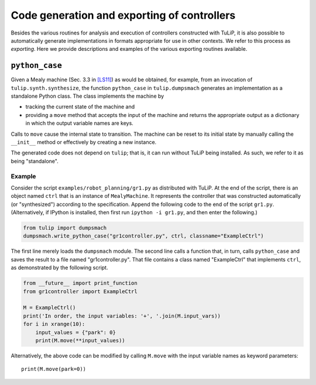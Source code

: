 Code generation and exporting of controllers
============================================

Besides the various routines for analysis and execution of controllers
constructed with TuLiP, it is also possible to automatically generate
implementations in formats appropriate for use in other contexts.  We refer to
this process as *exporting*.  Here we provide descriptions and examples of the
various exporting routines available.

``python_case``
---------------

Given a Mealy machine (Sec. 3.3 in `[LS11] <bibliography.html#ls11>`_) as would be obtained, for example, from an invocation of
``tulip.synth.synthesize``, the function ``python_case`` in ``tulip.dumpsmach``
generates an implementation as a standalone Python class.  The class implements
the machine by

* tracking the current state of the machine and
* providing a ``move`` method that accepts the input of the machine and returns
  the appropriate output as a dictionary in which the output variable names are
  keys.

Calls to ``move`` cause the internal state to transition.  The machine can be
reset to its initial state by manually calling the ``__init__`` method or
effectively by creating a new instance.

The generated code does not depend on ``tulip``; that is, it can run without
TuLiP being installed.  As such, we refer to it as being "standalone".

Example
```````

Consider the script ``examples/robot_planning/gr1.py`` as distributed with
TuLiP.  At the end of the script, there is an object named ``ctrl`` that is an
instance of ``MealyMachine``.  It represents the controller that was constructed
automatically (or "synthesized") according to the specification.  Append the
following code to the end of the script ``gr1.py``.  (Alternatively, if IPython
is installed, then first run ``ipython -i gr1.py``, and then enter the
following.)

.. code-block:: python

  from tulip import dumpsmach
  dumpsmach.write_python_case("gr1controller.py", ctrl, classname="ExampleCtrl")

The first line merely loads the ``dumpsmach`` module.  The second line calls a
function that, in turn, calls ``python_case`` and saves the result to a file
named "gr1controller.py".  That file contains a class named "ExampleCtrl" that
implements ``ctrl``, as demonstrated by the following script.

.. code-block:: python

  from __future__ import print_function
  from gr1controller import ExampleCtrl

  M = ExampleCtrl()
  print('In order, the input variables: '+', '.join(M.input_vars))
  for i in xrange(10):
      input_values = {"park": 0}
      print(M.move(**input_values))

Alternatively, the above code can be modified by calling ``M.move`` with the
input variable names as keyword parameters::

  print(M.move(park=0))
